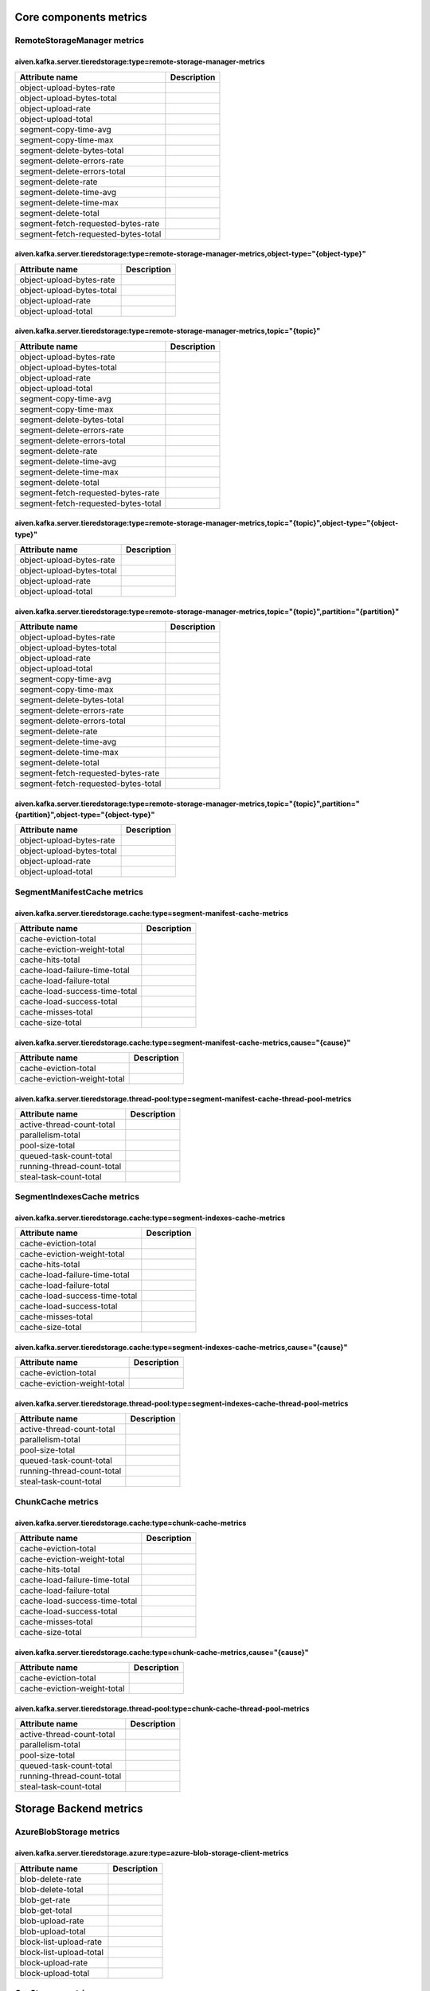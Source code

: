 =================
Core components metrics
=================

-----------------
RemoteStorageManager metrics
-----------------

aiven.kafka.server.tieredstorage:type=remote-storage-manager-metrics
====================================================================

====================================  ===========
Attribute name                        Description
====================================  ===========
object-upload-bytes-rate                         
object-upload-bytes-total                        
object-upload-rate                               
object-upload-total                              
segment-copy-time-avg                            
segment-copy-time-max                            
segment-delete-bytes-total                       
segment-delete-errors-rate                       
segment-delete-errors-total                      
segment-delete-rate                              
segment-delete-time-avg                          
segment-delete-time-max                          
segment-delete-total                             
segment-fetch-requested-bytes-rate               
segment-fetch-requested-bytes-total              
====================================  ===========

aiven.kafka.server.tieredstorage:type=remote-storage-manager-metrics,object-type="{object-type}"
================================================================================================

==========================  ===========
Attribute name              Description
==========================  ===========
object-upload-bytes-rate               
object-upload-bytes-total              
object-upload-rate                     
object-upload-total                    
==========================  ===========

aiven.kafka.server.tieredstorage:type=remote-storage-manager-metrics,topic="{topic}"
====================================================================================

====================================  ===========
Attribute name                        Description
====================================  ===========
object-upload-bytes-rate                         
object-upload-bytes-total                        
object-upload-rate                               
object-upload-total                              
segment-copy-time-avg                            
segment-copy-time-max                            
segment-delete-bytes-total                       
segment-delete-errors-rate                       
segment-delete-errors-total                      
segment-delete-rate                              
segment-delete-time-avg                          
segment-delete-time-max                          
segment-delete-total                             
segment-fetch-requested-bytes-rate               
segment-fetch-requested-bytes-total              
====================================  ===========

aiven.kafka.server.tieredstorage:type=remote-storage-manager-metrics,topic="{topic}",object-type="{object-type}"
================================================================================================================

==========================  ===========
Attribute name              Description
==========================  ===========
object-upload-bytes-rate               
object-upload-bytes-total              
object-upload-rate                     
object-upload-total                    
==========================  ===========

aiven.kafka.server.tieredstorage:type=remote-storage-manager-metrics,topic="{topic}",partition="{partition}"
============================================================================================================

====================================  ===========
Attribute name                        Description
====================================  ===========
object-upload-bytes-rate                         
object-upload-bytes-total                        
object-upload-rate                               
object-upload-total                              
segment-copy-time-avg                            
segment-copy-time-max                            
segment-delete-bytes-total                       
segment-delete-errors-rate                       
segment-delete-errors-total                      
segment-delete-rate                              
segment-delete-time-avg                          
segment-delete-time-max                          
segment-delete-total                             
segment-fetch-requested-bytes-rate               
segment-fetch-requested-bytes-total              
====================================  ===========

aiven.kafka.server.tieredstorage:type=remote-storage-manager-metrics,topic="{topic}",partition="{partition}",object-type="{object-type}"
========================================================================================================================================

==========================  ===========
Attribute name              Description
==========================  ===========
object-upload-bytes-rate               
object-upload-bytes-total              
object-upload-rate                     
object-upload-total                    
==========================  ===========



-----------------
SegmentManifestCache metrics
-----------------

aiven.kafka.server.tieredstorage.cache:type=segment-manifest-cache-metrics
==========================================================================

==============================  ===========
Attribute name                  Description
==============================  ===========
cache-eviction-total                       
cache-eviction-weight-total                
cache-hits-total                           
cache-load-failure-time-total              
cache-load-failure-total                   
cache-load-success-time-total              
cache-load-success-total                   
cache-misses-total                         
cache-size-total                           
==============================  ===========

aiven.kafka.server.tieredstorage.cache:type=segment-manifest-cache-metrics,cause="{cause}"
==========================================================================================

============================  ===========
Attribute name                Description
============================  ===========
cache-eviction-total                     
cache-eviction-weight-total              
============================  ===========



aiven.kafka.server.tieredstorage.thread-pool:type=segment-manifest-cache-thread-pool-metrics
============================================================================================

===========================  ===========
Attribute name               Description
===========================  ===========
active-thread-count-total               
parallelism-total                       
pool-size-total                         
queued-task-count-total                 
running-thread-count-total              
steal-task-count-total                  
===========================  ===========



-----------------
SegmentIndexesCache metrics
-----------------
aiven.kafka.server.tieredstorage.cache:type=segment-indexes-cache-metrics
=========================================================================

==============================  ===========
Attribute name                  Description
==============================  ===========
cache-eviction-total                       
cache-eviction-weight-total                
cache-hits-total                           
cache-load-failure-time-total              
cache-load-failure-total                   
cache-load-success-time-total              
cache-load-success-total                   
cache-misses-total                         
cache-size-total                           
==============================  ===========

aiven.kafka.server.tieredstorage.cache:type=segment-indexes-cache-metrics,cause="{cause}"
=========================================================================================

============================  ===========
Attribute name                Description
============================  ===========
cache-eviction-total                     
cache-eviction-weight-total              
============================  ===========


aiven.kafka.server.tieredstorage.thread-pool:type=segment-indexes-cache-thread-pool-metrics
===========================================================================================

===========================  ===========
Attribute name               Description
===========================  ===========
active-thread-count-total               
parallelism-total                       
pool-size-total                         
queued-task-count-total                 
running-thread-count-total              
steal-task-count-total                  
===========================  ===========



-----------------
ChunkCache metrics
-----------------

aiven.kafka.server.tieredstorage.cache:type=chunk-cache-metrics
===============================================================

==============================  ===========
Attribute name                  Description
==============================  ===========
cache-eviction-total                       
cache-eviction-weight-total                
cache-hits-total                           
cache-load-failure-time-total              
cache-load-failure-total                   
cache-load-success-time-total              
cache-load-success-total                   
cache-misses-total                         
cache-size-total                           
==============================  ===========

aiven.kafka.server.tieredstorage.cache:type=chunk-cache-metrics,cause="{cause}"
===============================================================================

============================  ===========
Attribute name                Description
============================  ===========
cache-eviction-total                     
cache-eviction-weight-total              
============================  ===========



aiven.kafka.server.tieredstorage.thread-pool:type=chunk-cache-thread-pool-metrics
=================================================================================

===========================  ===========
Attribute name               Description
===========================  ===========
active-thread-count-total               
parallelism-total                       
pool-size-total                         
queued-task-count-total                 
running-thread-count-total              
steal-task-count-total                  
===========================  ===========



=================
Storage Backend metrics
=================

-----------------
AzureBlobStorage metrics
-----------------

aiven.kafka.server.tieredstorage.azure:type=azure-blob-storage-client-metrics
=============================================================================

========================  ===========
Attribute name            Description
========================  ===========
blob-delete-rate                     
blob-delete-total                    
blob-get-rate                        
blob-get-total                       
blob-upload-rate                     
blob-upload-total                    
block-list-upload-rate               
block-list-upload-total              
block-upload-rate                    
block-upload-total                   
========================  ===========



-----------------
GcsStorage metrics
-----------------

aiven.kafka.server.tieredstorage.gcs:type=gcs-client-metrics
============================================================

================================  ===========
Attribute name                    Description
================================  ===========
object-delete-rate                           
object-delete-total                          
object-get-rate                              
object-get-total                             
object-metadata-get-rate                     
object-metadata-get-total                    
resumable-chunk-upload-rate                  
resumable-chunk-upload-total                 
resumable-upload-initiate-rate               
resumable-upload-initiate-total              
================================  ===========



-----------------
S3Storage metrics
-----------------

aiven.kafka.server.tieredstorage.s3:type=s3-client-metrics
==========================================================

=========================================  ===========
Attribute name                             Description
=========================================  ===========
abort-multipart-upload-requests-rate                  
abort-multipart-upload-requests-total                 
abort-multipart-upload-time-avg                       
abort-multipart-upload-time-max                       
complete-multipart-upload-requests-rate               
complete-multipart-upload-requests-total              
complete-multipart-upload-time-avg                    
complete-multipart-upload-time-max                    
configured-timeout-errors-rate                        
configured-timeout-errors-total                       
create-multipart-upload-requests-rate                 
create-multipart-upload-requests-total                
create-multipart-upload-time-avg                      
create-multipart-upload-time-max                      
delete-object-requests-rate                           
delete-object-requests-total                          
delete-object-time-avg                                
delete-object-time-max                                
delete-objects-requests-rate                          
delete-objects-requests-total                         
delete-objects-time-avg                               
delete-objects-time-max                               
get-object-requests-rate                              
get-object-requests-total                             
get-object-time-avg                                   
get-object-time-max                                   
io-errors-rate                                        
io-errors-total                                       
other-errors-rate                                     
other-errors-total                                    
put-object-requests-rate                              
put-object-requests-total                             
put-object-time-avg                                   
put-object-time-max                                   
server-errors-rate                                    
server-errors-total                                   
throttling-errors-rate                                
throttling-errors-total                               
upload-part-requests-rate                             
upload-part-requests-total                            
upload-part-time-avg                                  
upload-part-time-max                                  
=========================================  ===========


